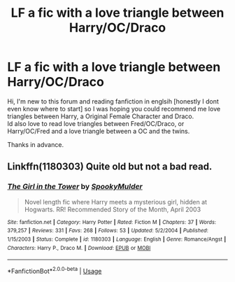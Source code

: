 #+TITLE: LF a fic with a love triangle between Harry/OC/Draco

* LF a fic with a love triangle between Harry/OC/Draco
:PROPERTIES:
:Author: HarlowWinter
:Score: 0
:DateUnix: 1543353797.0
:DateShort: 2018-Nov-28
:FlairText: Request
:END:
Hi, I'm new to this forum and reading fanfiction in englsih [honestly I dont even know where to start] so I was hoping you could recommend me love triangles between Harry, a Original Female Character and Draco.\\
Id also love to read love triangles between Fred/OC/Draco, or Harry/OC/Fred and a love triangle between a OC and the twins.

Thanks in advance.


** Linkffn(1180303) Quite old but not a bad read.
:PROPERTIES:
:Author: PraecepsWoW
:Score: 1
:DateUnix: 1543433644.0
:DateShort: 2018-Nov-28
:END:

*** [[https://www.fanfiction.net/s/1180303/1/][*/The Girl in the Tower/*]] by [[https://www.fanfiction.net/u/326315/SpookyMulder][/SpookyMulder/]]

#+begin_quote
  Novel length fic where Harry meets a mysterious girl, hidden at Hogwarts. RR! Recommended Story of the Month, April 2003
#+end_quote

^{/Site/:} ^{fanfiction.net} ^{*|*} ^{/Category/:} ^{Harry} ^{Potter} ^{*|*} ^{/Rated/:} ^{Fiction} ^{M} ^{*|*} ^{/Chapters/:} ^{37} ^{*|*} ^{/Words/:} ^{379,257} ^{*|*} ^{/Reviews/:} ^{331} ^{*|*} ^{/Favs/:} ^{268} ^{*|*} ^{/Follows/:} ^{53} ^{*|*} ^{/Updated/:} ^{5/2/2004} ^{*|*} ^{/Published/:} ^{1/15/2003} ^{*|*} ^{/Status/:} ^{Complete} ^{*|*} ^{/id/:} ^{1180303} ^{*|*} ^{/Language/:} ^{English} ^{*|*} ^{/Genre/:} ^{Romance/Angst} ^{*|*} ^{/Characters/:} ^{Harry} ^{P.,} ^{Draco} ^{M.} ^{*|*} ^{/Download/:} ^{[[http://www.ff2ebook.com/old/ffn-bot/index.php?id=1180303&source=ff&filetype=epub][EPUB]]} ^{or} ^{[[http://www.ff2ebook.com/old/ffn-bot/index.php?id=1180303&source=ff&filetype=mobi][MOBI]]}

--------------

*FanfictionBot*^{2.0.0-beta} | [[https://github.com/tusing/reddit-ffn-bot/wiki/Usage][Usage]]
:PROPERTIES:
:Author: FanfictionBot
:Score: 1
:DateUnix: 1543433657.0
:DateShort: 2018-Nov-28
:END:
